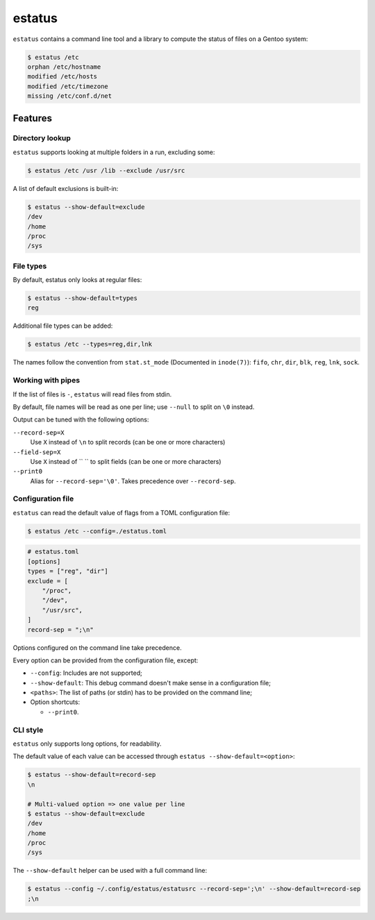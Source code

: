 =======
estatus
=======


``estatus`` contains a command line tool and a library to compute the status of
files on a Gentoo system:

.. code-block:: sh

    $ estatus /etc
    orphan /etc/hostname
    modified /etc/hosts
    modified /etc/timezone
    missing /etc/conf.d/net


Features
========

Directory lookup
----------------

``estatus`` supports looking at multiple folders in a run, excluding some:

.. code-block:: sh

    $ estatus /etc /usr /lib --exclude /usr/src


A list of default exclusions is built-in:

.. code-block:: sh

    $ estatus --show-default=exclude
    /dev
    /home
    /proc
    /sys


File types
----------

By default, estatus only looks at regular files:

.. code-block:: sh

    $ estatus --show-default=types
    reg


Additional file types can be added:

.. code-block:: sh

    $ estatus /etc --types=reg,dir,lnk


The names follow the convention from ``stat.st_mode`` (Documented in ``inode(7)``):
``fifo``, ``chr``, ``dir``, ``blk``, ``reg``, ``lnk``, ``sock``.


Working with pipes
------------------

If the list of files is ``-``, ``estatus`` will read files from stdin.

By default, file names will be read as one per line; use ``--null`` to split on ``\0`` instead.

Output can be tuned with the following options:

``--record-sep=X``
    Use ``X`` instead of ``\n`` to split records (can be one or more characters)

``--field-sep=X``
    Use ``X`` instead of `` `` to split fields (can be one or more characters)

``--print0``
    Alias for ``--record-sep='\0'``.
    Takes precedence over ``--record-sep``.


Configuration file
------------------

``estatus`` can read the default value of flags from a TOML configuration file:

.. code-block:: sh

    $ estatus /etc --config=./estatus.toml


.. code-block:: toml

    # estatus.toml
    [options]
    types = ["reg", "dir"]
    exclude = [
        "/proc",
        "/dev",
        "/usr/src",
    ]
    record-sep = ";\n"

Options configured on the command line take precedence.

Every option can be provided from the configuration file, except:

- ``--config``: Includes are not supported;
- ``--show-default``: This debug command doesn't make sense in a configuration file;
- ``<paths>``: The list of paths (or stdin) has to be provided on the command line;
- Option shortcuts:

  - ``--print0``.


CLI style
---------

``estatus`` only supports long options, for readability.

The default value of each value can be accessed through ``estatus --show-default=<option>``:

.. code-block:: sh

    $ estatus --show-default=record-sep
    \n

    # Multi-valued option => one value per line
    $ estatus --show-default=exclude
    /dev
    /home
    /proc
    /sys


The ``--show-default`` helper can be used with a full command line:

.. code-block:: sh

    $ estatus --config ~/.config/estatus/estatusrc --record-sep=';\n' --show-default=record-sep
    ;\n
